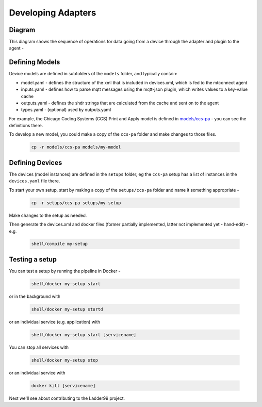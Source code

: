 ***********************
Developing Adapters
***********************


Diagram
======================

This diagram shows the sequence of operations for data going from a device through the adapter and plugin to the agent - 

.. image:: _images/sequences.jpg


Defining Models
======================

Device models are defined in subfolders of the ``models`` folder, and typically contain:

- model.yaml - defines the structure of the xml that is included in devices.xml, which is fed to the mtconnect agent
- inputs.yaml - defines how to parse mqtt messages using the mqtt-json plugin, which writes values to a key-value cache
- outputs.yaml - defines the shdr strings that are calculated from the cache and sent on to the agent
- types.yaml - (optional) used by outputs.yaml

For example, the Chicago Coding Systems (CCS) Print and Apply model is defined in `models/ccs-pa <https://github.com/Ladder99/ladder99/tree/main/models/ccs-pa>`_ - you can see the definitions there.

To develop a new model, you could make a copy of the ``ccs-pa`` folder and make changes to those files.

   .. code:: console

      cp -r models/ccs-pa models/my-model


Defining Devices
=========================

The devices (model instances) are defined in the ``setups`` folder, eg the ``ccs-pa`` setup has a list of instances in the ``devices.yaml`` file there.

To start your own setup, start by making a copy of the ``setups/ccs-pa`` folder and name it something appropriate - 

   .. code:: console

      cp -r setups/ccs-pa setups/my-setup

Make changes to the setup as needed.

Then generate the devices.xml and docker files (former partially implemented, latter not implemented yet - hand-edit) - e.g.

   .. code:: console

      shell/compile my-setup


Testing a setup
=========================================

You can test a setup by running the pipeline in Docker - 

   .. code:: console

      shell/docker my-setup start

or in the background with 

   .. code:: console

      shell/docker my-setup startd

or an individual service (e.g. application) with 

   .. code:: console

      shell/docker my-setup start [servicename]

You can stop all services with

   .. code:: console

      shell/docker my-setup stop

or an individual service with 

   .. code:: console
      
      docker kill [servicename]


Next we'll see about contributing to the Ladder99 project.
